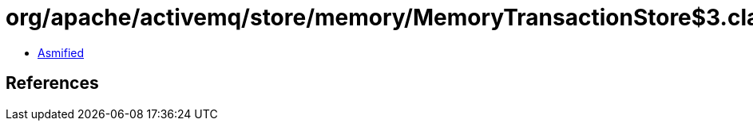 = org/apache/activemq/store/memory/MemoryTransactionStore$3.class

 - link:MemoryTransactionStore$3-asmified.java[Asmified]

== References

